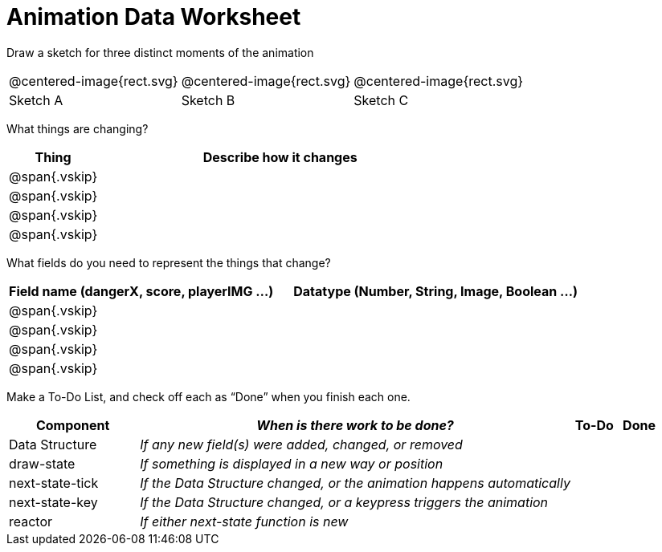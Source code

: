 = [.dr-title]##Animation Data Worksheet##

[.recipe_title]
Draw a sketch for three distinct moments of the animation

[cols="1a,1a,1a"]
|===
| @centered-image{rect.svg}  
| @centered-image{rect.svg}  
| @centered-image{rect.svg}  

| Sketch A
| Sketch B
| Sketch C

|===

[.recipe_title]
What things are changing?

[cols="1a,4a",options="header"]
|===
| Thing | Describe how it changes
| @span{.vskip} | 
| @span{.vskip} | 
| @span{.vskip} | 
| @span{.vskip} | 
|===

[.recipe_title]
What fields do you need to represent the things that change?

[cols="5a,6a",options="header"]
|===
| Field name (dangerX, score, playerIMG ...)
| Datatype (Number, String, Image, Boolean ...) 

| @span{.vskip} | 
| @span{.vskip} | 
| @span{.vskip} | 
| @span{.vskip} | 
|===

[.recipe_title]
Make a To-Do List, and check off each as “Done” when you finish
each one.

[cols="3a,10a,1a,1a",options="header"]
|===
| Component | _When is there work to be done?_ | To-Do | Done

| Data Structure | _If any new field(s) were added, changed, or
removed_ | | 

| draw-state | _If something is displayed in a new way or
position_ ||

| next-state-tick | _If the Data Structure changed, or the
animation happens automatically_ ||

| next-state-key | _If the Data Structure changed, or a keypress
triggers the animation_ ||

| reactor  | _If either next-state function is new_ ||

|===
